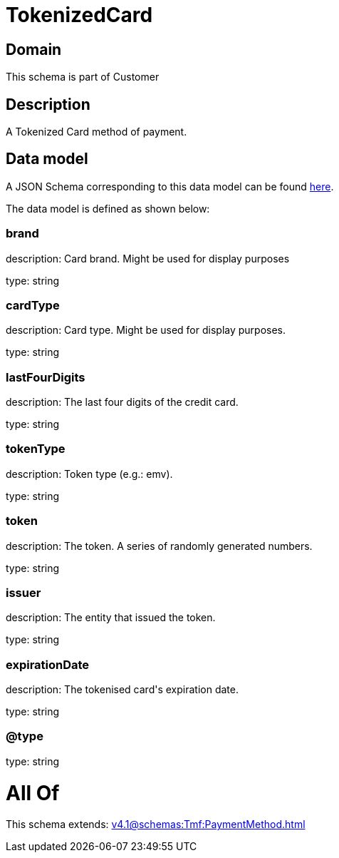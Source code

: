 = TokenizedCard

[#domain]
== Domain

This schema is part of Customer

[#description]
== Description

A Tokenized Card method of payment.


[#data_model]
== Data model

A JSON Schema corresponding to this data model can be found https://tmforum.org[here].

The data model is defined as shown below:


=== brand
description: Card brand. Might be used for display purposes

type: string


=== cardType
description: Card type. Might be used for display purposes.

type: string


=== lastFourDigits
description: The last four digits of the credit card.

type: string


=== tokenType
description: Token type (e.g.: emv).

type: string


=== token
description: The token. A series of randomly generated numbers.

type: string


=== issuer
description: The entity that issued the token.

type: string


=== expirationDate
description: The tokenised card&#x27;s expiration date.

type: string


=== @type
type: string


= All Of 
This schema extends: xref:v4.1@schemas:Tmf:PaymentMethod.adoc[]
